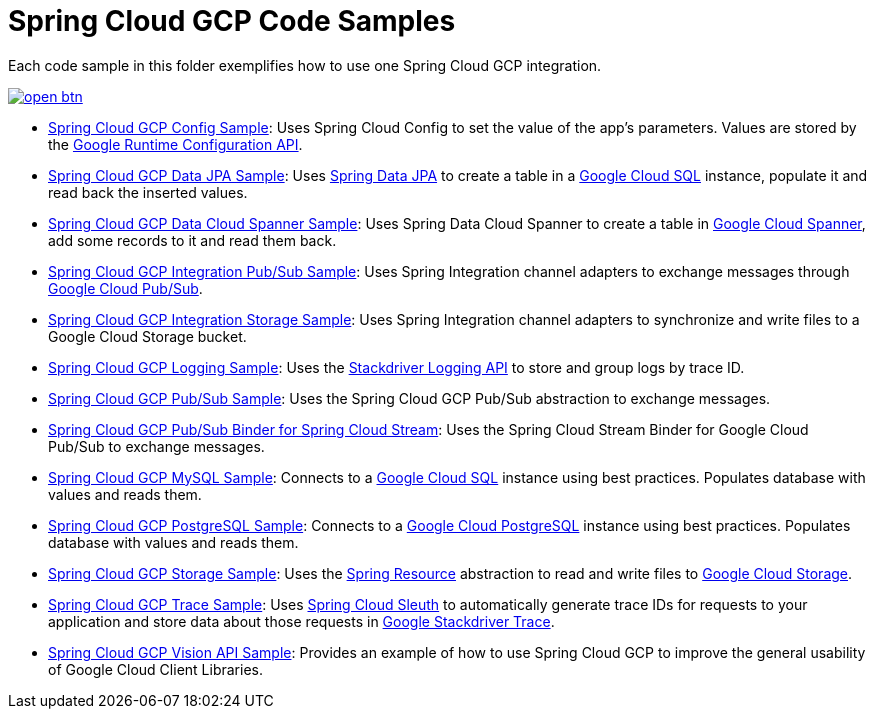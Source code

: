 = Spring Cloud GCP Code Samples

Each code sample in this folder exemplifies how to use one Spring Cloud GCP integration.

image::http://gstatic.com/cloudssh/images/open-btn.svg[link=https://ssh.cloud.google.com/cloudshell/editor?cloudshell_git_repo=https%3A%2F%2Fgithub.com%2FGoogleCloudPlatform%2Fspring-cloud-gcp&cloudshell_open_in_editor=spring-cloud-gcp-samples%2FREADME.adoc]

- link:spring-cloud-gcp-config-sample[Spring Cloud GCP Config Sample]:
Uses Spring Cloud Config to set the value of the app's parameters.
Values are stored by the https://cloud.google.com/deployment-manager/runtime-configurator/reference/rest/[Google Runtime Configuration API].

- link:spring-cloud-gcp-data-jpa-sample[Spring Cloud GCP Data JPA Sample]:
Uses https://projects.spring.io/spring-data-jpa/[Spring Data JPA] to create a table in a https://cloud.google.com/sql/docs/[Google Cloud SQL] instance, populate it and read back the inserted values.

- link:spring-cloud-gcp-data-spanner-sample[Spring Cloud GCP Data Cloud Spanner Sample]:
Uses Spring Data Cloud Spanner to create a table in https://cloud.google.com/spanner/[Google Cloud Spanner], add some records to it and read them back.

- link:spring-cloud-gcp-integration-pubsub-sample[Spring Cloud GCP Integration Pub/Sub Sample]:
Uses Spring Integration channel adapters to exchange messages through https://cloud.google.com/pubsub/docs/[Google Cloud Pub/Sub].

- link:spring-cloud-gcp-integration-storage-sample[Spring Cloud GCP Integration Storage Sample]: Uses Spring Integration channel adapters to synchronize and write files to a Google Cloud Storage bucket.

- link:spring-cloud-gcp-logging-sample[Spring Cloud GCP Logging Sample]:
Uses the https://cloud.google.com/logging/docs/[Stackdriver Logging API] to store and group logs by trace ID.

- link:spring-cloud-gcp-pubsub-sample[Spring Cloud GCP Pub/Sub Sample]:
Uses the Spring Cloud GCP Pub/Sub abstraction to exchange messages.

- link:spring-cloud-gcp-pubsub-stream-sample[Spring Cloud GCP Pub/Sub Binder for Spring Cloud Stream]:
Uses the Spring Cloud Stream Binder for Google Cloud Pub/Sub to exchange messages.

- link:spring-cloud-gcp-sql-mysql-sample[Spring Cloud GCP MySQL Sample]:
Connects to a https://cloud.google.com/sql/docs/[Google Cloud SQL] instance using best practices.
Populates database with values and reads them.

- link:spring-cloud-gcp-sql-postgres-sample[Spring Cloud GCP PostgreSQL Sample]:
Connects to a https://cloud.google.com/sql/docs/[Google Cloud PostgreSQL] instance using best practices.
Populates database with values and reads them.

- link:spring-cloud-gcp-storage-resource-sample[Spring Cloud GCP Storage Sample]:
Uses the https://docs.spring.io/spring-framework/docs/current/javadoc-api/org/springframework/core/io/Resource.html[Spring Resource] abstraction to read and write files to https://cloud.google.com/storage/[Google Cloud Storage].

- link:spring-cloud-gcp-trace-sample[Spring Cloud GCP Trace Sample]:
Uses https://cloud.spring.io/spring-cloud-sleuth/[Spring Cloud Sleuth] to automatically generate trace IDs for requests to your application and store data about those requests in https://cloud.google.com/trace/[Google Stackdriver Trace].

- link:spring-cloud-gcp-vision-api-sample[Spring Cloud GCP Vision API Sample]:
Provides an example of how to use Spring Cloud GCP to improve the general usability of Google Cloud
Client Libraries.
